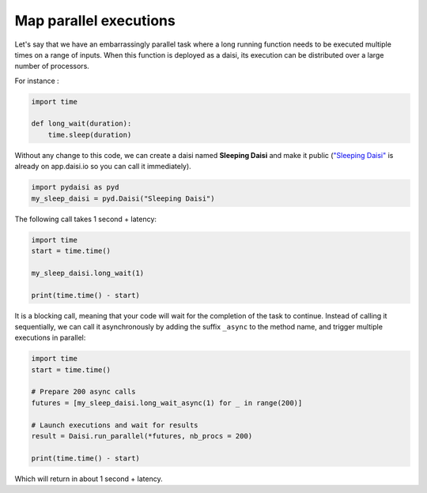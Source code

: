 

Map parallel executions
====================================

Let's say that we have an embarrassingly parallel task where a long running function needs to be
executed multiple times on a range of inputs. When this function is deployed as a daisi, its execution
can be distributed over a large number of processors.     

For instance :     

.. code-block:: python

    import time

    def long_wait(duration):
        time.sleep(duration)
    


Without any change to this code, we can create a daisi named **Sleeping Daisi** and make it public 
(`"Sleeping Daisi" <https://app.daisi.io/daisies/5dd072cb-9a11-4665-981b-11a4059043bd/how-to-use>`_ is already on app.daisi.io so you can call it immediately).

.. code-block:: python

    import pydaisi as pyd
    my_sleep_daisi = pyd.Daisi("Sleeping Daisi")

The following call takes 1 second + latency:   

.. code-block:: python

    import time
    start = time.time()

    my_sleep_daisi.long_wait(1)

    print(time.time() - start)

It is a blocking call, meaning that your code will wait for the completion of the task to continue.
Instead of calling it sequentially, we can call it asynchronously by adding the suffix ``_async`` to the method name, and trigger multiple executions in parallel:   

.. code-block:: python

    import time
    start = time.time()

    # Prepare 200 async calls
    futures = [my_sleep_daisi.long_wait_async(1) for _ in range(200)] 
    
    # Launch executions and wait for results
    result = Daisi.run_parallel(*futures, nb_procs = 200) 
    
    print(time.time() - start)

Which will return in about 1 second + latency.   

